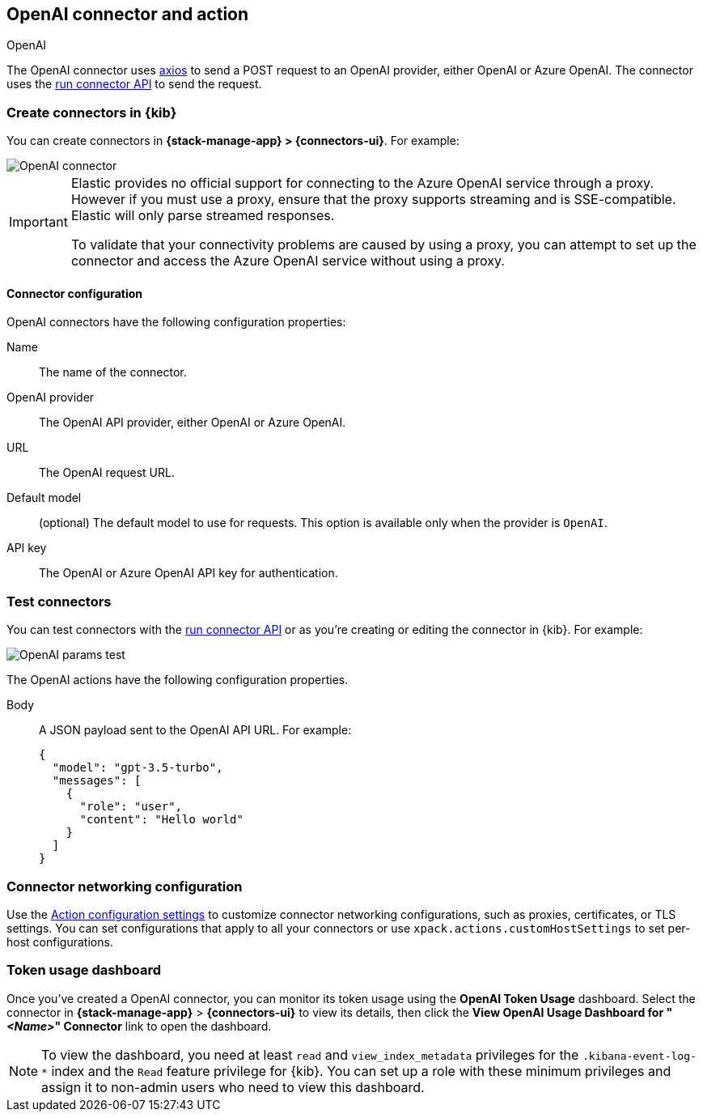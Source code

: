 [[openai-action-type]]
== OpenAI connector and action
++++
<titleabbrev>OpenAI</titleabbrev>
++++
:frontmatter-description: Add a connector that can send requests to an OpenAI provider.
:frontmatter-tags-products: [kibana]
:frontmatter-tags-content-type: [how-to]
:frontmatter-tags-user-goals: [configure]


The OpenAI connector uses https://github.com/axios/axios[axios] to send a POST request to an OpenAI provider, either OpenAI or Azure OpenAI. The connector uses the <<execute-connector-api,run connector API>> to send the request.

[float]
[[define-gen-ai-ui]]
=== Create connectors in {kib}

You can create connectors in *{stack-manage-app} > {connectors-ui}*.  For example:

[role="screenshot"]
image::management/connectors/images/gen-ai-connector.png[OpenAI connector]
// NOTE: This is an autogenerated screenshot. Do not edit it directly.

[IMPORTANT]
====
Elastic provides no official support for connecting to the Azure OpenAI service through a proxy.
However if you must use a proxy,
ensure that the proxy supports streaming and is SSE-compatible.
Elastic will only parse streamed responses.

To validate that your connectivity problems are caused by using a proxy,
you can attempt to set up the connector and access the Azure OpenAI service without using a proxy.
====

[float]
[[openai-connector-configuration]]
==== Connector configuration

OpenAI connectors have the following configuration properties:

Name:: The name of the connector.
OpenAI provider:: The OpenAI API provider, either OpenAI or Azure OpenAI.
URL:: The OpenAI request URL.
Default model:: (optional) The default model to use for requests. This option is available only when the provider is `OpenAI`.
API key:: The OpenAI or Azure OpenAI API key for authentication.

[float]
[[gen-ai-action-configuration]]
=== Test connectors

You can test connectors with the <<execute-connector-api,run connector API>> or
as you're creating or editing the connector in {kib}. For example:

[role="screenshot"]
image::management/connectors/images/gen-ai-params-test.png[OpenAI params test]
// NOTE: This is an autogenerated screenshot. Do not edit it directly.

The OpenAI actions have the following configuration properties.

Body::      A JSON payload sent to the OpenAI API URL. For example:
+
[source,text]
--
{
  "model": "gpt-3.5-turbo",
  "messages": [
    {
      "role": "user",
      "content": "Hello world"
    }
  ]
}
--
[float]
[[openai-connector-networking-configuration]]
=== Connector networking configuration

Use the <<action-settings, Action configuration settings>> to customize connector networking configurations, such as proxies, certificates, or TLS settings. You can set configurations that apply to all your connectors or use `xpack.actions.customHostSettings` to set per-host configurations.

[float]
[[openai-connector-token-dashboard]]
=== Token usage dashboard

Once you've created a OpenAI connector, you can monitor its token usage using the *OpenAI Token Usage* dashboard. Select the connector in *{stack-manage-app}* > *{connectors-ui}* to view its details, then click the *View OpenAI Usage Dashboard for "_<Name>_" Connector* link to open the dashboard.

NOTE: To view the dashboard, you need at least `read` and `view_index_metadata` privileges for the `.kibana-event-log-*` index and the `Read` feature privilege for {kib}. You can set up a role with these minimum privileges and assign it to non-admin users who need to view this dashboard.
